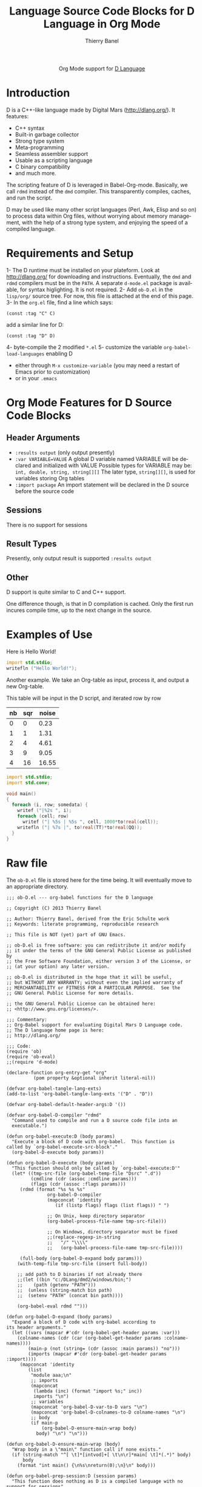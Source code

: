#+OPTIONS:    H:3 num:nil toc:2 \n:nil ::t |:t ^:{} -:t f:t *:t tex:t d:(HIDE) tags:not-in-toc
#+STARTUP:    align fold nodlcheck hidestars oddeven lognotestate hideblocks
#+SEQ_TODO:   TODO(t) INPROGRESS(i) WAITING(w@) | DONE(d) CANCELED(c@)
#+TAGS:       Write(w) Update(u) Fix(f) Check(c) noexport(n)
#+TITLE:      Language Source Code Blocks for D Language in Org Mode
#+AUTHOR:     Thierry Banel
#+EMAIL:      tbanelwebmin[at]free[dot]fr
#+LANGUAGE:   en
#+HTML_HEAD:      <style type="text/css">#outline-container-introduction{ clear:both; }</style>
#+LINK_UP:    ../languages.html
#+LINK_HOME:  http://orgmode.org/worg/
#+EXCLUDE_TAGS: noexport

#+name: banner
#+begin_html
  <div id="subtitle" style="float: center; text-align: center;">
  <p>
  Org Mode support for <a href="http://dlang.org/">D Language</a>
  </p>
  <p>
  <a href="http://dlang.org/">
  <img src="http://dlang.org/images/dlogo.png"/>
  </a>
  </p>
  </div>
#+end_html

* Template Checklist [12/12] 					   :noexport:
  - [X] Revise #+TITLE:
  - [X] Indicate #+AUTHOR:
  - [X] Add #+EMAIL:
  - [X] Revise banner source block [3/3]
    - [X] Add link to a useful language web site
    - [X] Replace "Language" with language name
    - [X] Find a suitable graphic and use it to link to the language
      web site
  - [X] Write an [[Introduction]]
  - [X] Describe [[Requirements%20and%20Setup][Requirements and Setup]]
  - [X] Replace "Language" with language name in [[Org%20Mode%20Features%20for%20Language%20Source%20Code%20Blocks][Org Mode Features for Language Source Code Blocks]]
  - [X] Describe [[Header%20Arguments][Header Arguments]]
  - [X] Describe support for [[Sessions]]
  - [X] Describe [[Result%20Types][Result Types]]
  - [X] Describe [[Other]] differences from supported languages
  - [X] Provide brief [[Examples%20of%20Use][Examples of Use]]
* Introduction
D is a C++-like language made by Digital Mars (http://dlang.org/).
It features:
  - C++ syntax
  - Built-in garbage collector
  - Strong type system
  - Meta-programming
  - Seamless assembler support
  - Usable as a scripting language
  - C binary compatibility
  - and much more.

The scripting feature of D is leveraged in Babel-Org-mode.
Basically, we call =rdmd= instead of the =dmd= compiler.
This transparently compiles, caches, and run the script.

D may be used like many other script languages (Perl, Awk, Elisp and
so on) to process data within Org files, without worrying about memory
management, with the help of a strong type system, and enjoying the
speed of a compiled language.

* Requirements and Setup

1- The D runtime must be installed on your plateform.
   Look at http://dlang.org/ for downloading and instructions.
   Eventually, the =dmd= and =rdmd= compilers must be in the =PATH=.
   A separate =d-mode.el= package is available, for syntax higlighting.
   It is not required.
2- Add =ob-D.el= in the =lisp/org/= source tree.
   For now, this file is attached at the end of this page.
3- In the =org.el= file, find a line which says:
                : (const :tag "C" C)
   add a similar line for D:
  		: (const :tag "D" D)
4- byte-compile the 2 modified =*.el=
5- customize the variable =org-babel-load-languages= enabling D
   - either through =M-x customize-variable=
     (you may need a restart of Emacs prior to customization)
   - or in your =.emacs=

* Org Mode Features for D Source Code Blocks
** Header Arguments
  - =:results output=
    (only output presently)
  - =:var VARIABLE=VALUE=
    A global D variable named VARIABLE will be declared
    and initialized with VALUE
    Possible types for VARIABLE may be:
      =int, double, string, string[][]=
    The later type, =string[][]=, is used for variables storing
    Org tables
  - =:import package=
    An import statement will be declared in the D source
    before the source code

** Sessions
   There is no support for sessions

** Result Types
   Presently, only output result is supported
   =:results output=

** Other
   D support is quite similar to C and C++ support.

   One difference though, is that in D compilation is cached. Only
   the first run incures compile time, up to the next change in the
   source.

* Examples of Use
Here is Hello World!

#+begin_src D
  import std.stdio;
  writefln ("Hello World!");
#+end_src

#+RESULTS:
: Hello World!


Another example. We take an Org-table as input, process it, and output
a new Org-table.

This table will be input in the D script, and iterated row by row
#+tblname: somedata
| nb | sqr | noise |
|----+-----+-------|
|  0 |   0 |  0.23 |
|  1 |   1 |  1.31 |
|  2 |   4 |  4.61 |
|  3 |   9 |  9.05 |
|  4 |  16 | 16.55 |

#+begin_src D :results output :var somedata=somedata :var TT="321" :var QQ=3.14
  import std.stdio;
  import std.conv;

  void main()
  {
    foreach (i, row; somedata) {
      writef ("|%2s ", i);
      foreach (cell; row)
        writef ("| %5s | %5s ", cell, 1000*to!real(cell));
      writefln ("| %7s |", to!real(TT)*to!real(QQ));
    }
  }
#+end_src

#+RESULTS:
: | 0 |     0 |     0 |     0 |     0 |  0.23 |   230 | 1007.94 |
: | 1 |     1 |  1000 |     1 |  1000 |  1.31 |  1310 | 1007.94 |
: | 2 |     2 |  2000 |     4 |  4000 |  4.61 |  4610 | 1007.94 |
: | 3 |     3 |  3000 |     9 |  9000 |  9.05 |  9050 | 1007.94 |
: | 4 |     4 |  4000 |    16 | 16000 | 16.55 | 16550 | 1007.94 |

* Raw file
The =ob-D.el= file is stored here for the time being.
It will eventually move to an appropriate directory.

#+begin_src elisp
;;; ob-D.el --- org-babel functions for the D language

;; Copyright (C) 2013 Thierry Banel

;; Author: Thierry Banel, derived from the Eric Schulte work
;; Keywords: literate programming, reproducible research

;; This file is NOT (yet) part of GNU Emacs.

;; ob-D.el is free software: you can redistribute it and/or modify
;; it under the terms of the GNU General Public License as published by
;; the Free Software Foundation, either version 3 of the License, or
;; (at your option) any later version.

;; ob-D.el is distributed in the hope that it will be useful,
;; but WITHOUT ANY WARRANTY; without even the implied warranty of
;; MERCHANTABILITY or FITNESS FOR A PARTICULAR PURPOSE.  See the
;; GNU General Public License for more details.

;; the GNU General Public License can be obtained here:
;; <http://www.gnu.org/licenses/>.

;;; Commentary:
;; Org-Babel support for evaluating Digital Mars D Language code.
;; The D language home page is here:
;; http://dlang.org/

;;; Code:
(require 'ob)
(require 'ob-eval)
;;(require 'd-mode)

(declare-function org-entry-get "org"
		  (pom property &optional inherit literal-nil))

(defvar org-babel-tangle-lang-exts)
(add-to-list 'org-babel-tangle-lang-exts '("D" . "D"))

(defvar org-babel-default-header-args:D '())

(defvar org-babel-D-compiler "rdmd"
  "Command used to compile and run a D source code file into an
  executable.")

(defun org-babel-execute:D (body params)
  "Execute a block of D code with org-babel.  This function is
called by `org-babel-execute-src-block'."
  (org-babel-D-execute body params))

(defun org-babel-D-execute (body params)
  "This function should only be called by `org-babel-execute:D'"
  (let* ((tmp-src-file (org-babel-temp-file "Dsrc" ".d"))
         (cmdline (cdr (assoc :cmdline params)))
         (flags (cdr (assoc :flags params)))
	 (rdmd (format "%s %s %s"
		       org-babel-D-compiler
		       (mapconcat 'identity
				  (if (listp flags) flags (list flags)) " ")

		       ;; On Unix, keep directory separator
		       (org-babel-process-file-name tmp-src-file)))
	 
		       ;; On Windows, directory separator must be fixed
		       ;;(replace-regexp-in-string
		       ;;	"/" "\\\\"
		       ;;	(org-babel-process-file-name tmp-src-file))))
		       
	 (full-body (org-babel-D-expand body params)))
    (with-temp-file tmp-src-file (insert full-body))

    ;; add path to D binaries if not already there
    ;;(let ((bin "c:/DLang/dmd2/windows/bin;")
    ;;	  (path (getenv "PATH")))
    ;;  (unless (string-match bin path)
    ;;	(setenv "PATH" (concat bin path))))

    (org-babel-eval rdmd "")))

(defun org-babel-D-expand (body params)
  "Expand a block of D code with org-babel according to
its header arguments."
  (let ((vars (mapcar #'cdr (org-babel-get-header params :var)))
	(colname-names (cdr (car (org-babel-get-header params :colname-names))))
        (main-p (not (string= (cdr (assoc :main params)) "no")))
        (imports (mapcar #'cdr (org-babel-get-header params :import))))
     (mapconcat 'identity
		(list
		 "module aaa;\n"
		 ;; imports
		 (mapconcat
		  (lambda (inc) (format "import %s;" inc))
		  imports "\n")
		 ;; variables
		 (mapconcat 'org-babel-D-var-to-D vars "\n")
		 (mapconcat 'org-babel-D-colnames-to-D colname-names "\n")
		 ;; body
		 (if main-p
		     (org-babel-D-ensure-main-wrap body)
		   body) "\n") "\n")))

(defun org-babel-D-ensure-main-wrap (body)
  "Wrap body in a \"main\" function call if none exists."
  (if (string-match "^[ \t]*[intvod]+[ \t\n\r]*main[ \t]*(.*)" body)
      body
    (format "int main() {\n%s\nreturn(0);\n}\n" body)))

(defun org-babel-prep-session:D (session params)
  "This function does nothing as D is a compiled language with no
support for sessions"
  (error "D is a compiled languages -- no support for sessions"))

(defun org-babel-load-session:D (session body params)
  "This function does nothing as D is a compiled language with no
support for sessions"
  (error "D is a compiled languages -- no support for sessions"))

;; helper functions

(defun org-babel-D-var-to-D (pair)
  "Convert an elisp value into a string of D code specifying a variable
of the same value."
  (let ((var (car pair))
        (val (cdr pair)))
    (when (symbolp val)
      (setq val (symbol-name val))
      (when (= (length val) 1)
        (setq val (string-to-char val))))
    (cond
     ((integerp val)
      (format "int %S = %S;" var val))
     ((floatp val)
      (format "double %S = %S;" var val))
     ((stringp val)
      (format "string %S = \"%s\";" var val))
     ((listp val)
      (if (assoc var colname-names) ()
	(setq colname-names
	      (cons (cons
		     var
		     (let ((i 0)) (mapcar (lambda (x) (setq i (1+ i)) (format "$%s" i))
					  (car val))))
		    colname-names)))
      (format "string[][] %S = [\n[%s]];" var
	      (mapconcat (lambda (row)
			   (if (listp row)
			       (mapconcat (lambda (v) (format "\"%s\"" v))
					  row
					  ",")))
			 val
			 "],\n[")))
     (t
      (format "u32 %S = %S;" var val)))))

(defun org-babel-D-colnames-to-D (pair)
  "Convert an elisp list of header table into a D vector
specifying a variable with the name of the table"
  (let ((table (car pair))
	(headers (cdr pair)))
    (format "string[] %S_headers = [%s];"
	    table
	    (mapconcat (lambda (h) (format "%S" h)) headers ","))))

(provide 'ob-D)

;;; ob-D.el ends here
#+end_src
